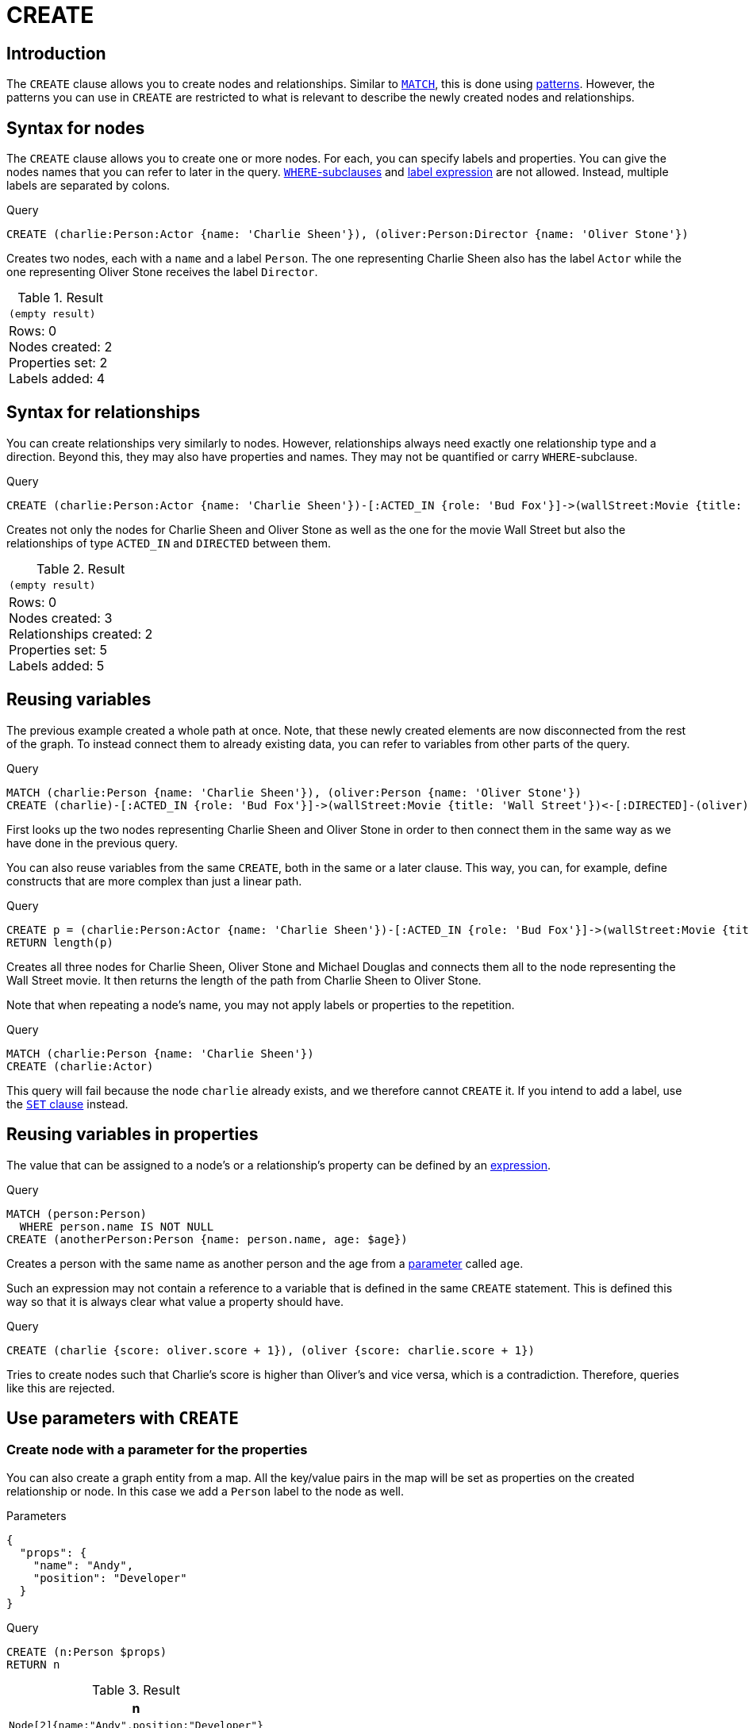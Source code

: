 :description: The `CREATE` clause is used to create nodes and relationships.

[[query-create]]
= CREATE

== Introduction

The `CREATE` clause allows you to create nodes and relationships.
Similar to xref::clauses/match.adoc[`MATCH`], this is done using xref::patterns/index.adoc[patterns].
However, the patterns you can use in `CREATE` are restricted to what is relevant to describe the newly created nodes and relationships.

[[create-nodes]]
== Syntax for nodes

The `CREATE` clause allows you to create one or more nodes.
For each, you can specify labels and properties.
You can give the nodes names that you can refer to later in the query.
xref:clauses/where.adoc[`WHERE`-subclauses] and xref:clauses/match.adoc#label-expression-match-or-expression[label expression] are not allowed.
Instead, multiple labels are separated by colons.

.Query
[source, cypher, indent=0]
----
CREATE (charlie:Person:Actor {name: 'Charlie Sheen'}), (oliver:Person:Director {name: 'Oliver Stone'})
----

Creates two nodes, each with a `name` and a label `Person`.
The one representing Charlie Sheen also has the label `Actor` while the one representing Oliver Stone receives the label `Director`.

.Result
[role="queryresult",options="footer",cols="1*<m"]
|===
1+|(empty result)
1+d|Rows: 0 +
Nodes created: 2 +
Properties set: 2 +
Labels added: 4
|===

[[create-relationships]]
== Syntax for relationships

You can create relationships very similarly to nodes.
However, relationships always need exactly one relationship type and a direction.
Beyond this, they may also have properties and names.
They may not be quantified or carry `WHERE`-subclause.

.Query
[source, cypher, indent=0]
----
CREATE (charlie:Person:Actor {name: 'Charlie Sheen'})-[:ACTED_IN {role: 'Bud Fox'}]->(wallStreet:Movie {title: 'Wall Street'})<-[:DIRECTED]-(oliver:Person:Director {name: 'Oliver Stone'})
----

Creates not only the nodes for Charlie Sheen and Oliver Stone as well as the one for the movie Wall Street but also the relationships of type `ACTED_IN` and `DIRECTED` between them.

.Result
[role="queryresult",options="footer",cols="1*<m"]
|===
1+|(empty result)
1+d|Rows: 0 +
Nodes created: 3 +
Relationships created: 2 +
Properties set: 5 +
Labels added: 5
|===

[[reusing-variables]]
== Reusing variables
The previous example created a whole path at once.
Note, that these newly created elements are now disconnected from the rest of the graph.
To instead connect them to already existing data, you can refer to variables from other parts of the query.

.Query
[source, cypher, indent=0]
----
MATCH (charlie:Person {name: 'Charlie Sheen'}), (oliver:Person {name: 'Oliver Stone'})
CREATE (charlie)-[:ACTED_IN {role: 'Bud Fox'}]->(wallStreet:Movie {title: 'Wall Street'})<-[:DIRECTED]-(oliver)
----

First looks up the two nodes representing Charlie Sheen and Oliver Stone in order to then connect them in the same way as we have done in the previous query.

You can also reuse variables from the same `CREATE`, both in the same or a later clause.
This way, you can, for example, define constructs that are more complex than just a linear path.

.Query
[source, cypher, indent=0]
----
CREATE p = (charlie:Person:Actor {name: 'Charlie Sheen'})-[:ACTED_IN {role: 'Bud Fox'}]->(wallStreet:Movie {title: 'Wall Street'})<-[:DIRECTED]-(oliver:Person:Director {name: 'Oliver Stone'}), (wallStreet)<-[:ACTED_IN {role: 'Gordon Gekko'}]-(michael:Person:Actor {name: 'Michael Douglas'})
RETURN length(p)
----

Creates all three nodes for Charlie Sheen, Oliver Stone and Michael Douglas and connects them all to the node representing the Wall Street movie.
It then returns the length of the path from Charlie Sheen to Oliver Stone.

Note that when repeating a node's name, you may not apply labels or properties to the repetition.

.Query
[source, cypher, role=test-fail]
----
MATCH (charlie:Person {name: 'Charlie Sheen'})
CREATE (charlie:Actor)
----

This query will fail because the node `charlie` already exists, and we therefore cannot `CREATE` it.
If you intend to add a label, use the xref:clauses/set.adoc#set-set-a-label-on-a-node[`SET` clause] instead.

[[reusing-variables-properties]]
== Reusing variables in properties
The value that can be assigned to a node's or a relationship's property can be defined by an xref::syntax/expressions.adoc[expression].

////
.Parameters
[source,javascript, role=test-setup]
----
{
  "age": 23
}
----
////

.Query
[source, cypher, indent=0]
----
MATCH (person:Person)
  WHERE person.name IS NOT NULL
CREATE (anotherPerson:Person {name: person.name, age: $age})
----

Creates a person with the same name as another person and the age from a xref:syntax/parameters.adoc[parameter] called `age`.

Such an expression may not contain a reference to a variable that is defined in the same `CREATE` statement.
This is defined this way so that it is always clear what value a property should have.

.Query
[source, cypher, role=test-fail]
----
CREATE (charlie {score: oliver.score + 1}), (oliver {score: charlie.score + 1})
----

Tries to create nodes such that Charlie's score is higher than Oliver's and vice versa, which is a contradiction.
Therefore, queries like this are rejected.

[[use-parameters-with-create]]
== Use parameters with `CREATE`

[[create-create-node-with-a-parameter-for-the-properties]]
=== Create node with a parameter for the properties

You can also create a graph entity from a map.
All the key/value pairs in the map will be set as properties on the created relationship or node.
In this case we add a `Person` label to the node as well.

.Parameters
[source,javascript, indent=0]
----
{
  "props": {
    "name": "Andy",
    "position": "Developer"
  }
}
----

.Query
[source, cypher]
----
CREATE (n:Person $props)
RETURN n
----

.Result
[role="queryresult",options="header,footer",cols="1*<m"]
|===
| +n+
| +Node[2]{name:"Andy",position:"Developer"}+
1+d|Rows: 1 +
Nodes created: 1 +
Properties set: 2 +
Labels added: 1
|===


[[create-create-multiple-nodes-with-a-parameter-for-their-properties]]
=== Create multiple nodes with a parameter for their properties

By providing Cypher an array of maps, it will create a node for each map.

.Parameters
[source,javascript, indent=0]
----
{
  "props": [ {
    "name": "Andy",
    "position": "Developer"
  }, {
    "name": "Michael",
    "position": "Developer"
  } ]
}
----

.Query
[source, cypher, indent=0]
----
UNWIND $props AS map
CREATE (n)
SET n = map
----

.Result
[role="queryresult",options="footer",cols="1*<m"]
|===
1+|(empty result)
1+d|Rows: 0 +
Nodes created: 2 +
Properties set: 4
|===

